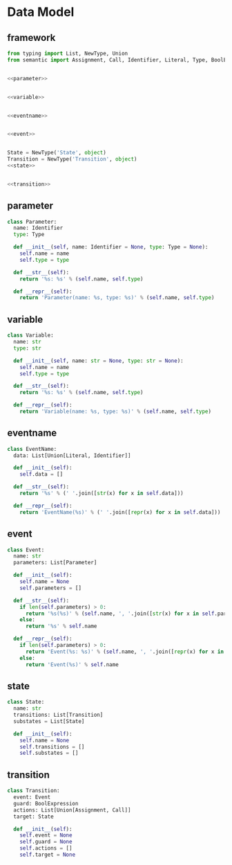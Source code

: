 #+STARTUP: indent

* Data Model
** framework
#+begin_src python :tangle ${BUILDDIR}/model.py
  from typing import List, NewType, Union
  from semantic import Assignment, Call, Identifier, Literal, Type, BoolExpression


  <<parameter>>


  <<variable>>


  <<eventname>>


  <<event>>


  State = NewType('State', object)
  Transition = NewType('Transition', object)
  <<state>>


  <<transition>>
#+end_src
** parameter
#+begin_src python :noweb-ref parameter
  class Parameter:
    name: Identifier
    type: Type

    def __init__(self, name: Identifier = None, type: Type = None):
      self.name = name
      self.type = type

    def __str__(self):
      return '%s: %s' % (self.name, self.type)

    def __repr__(self):
      return 'Parameter(name: %s, type: %s)' % (self.name, self.type)
#+end_src

** variable
#+begin_src python :noweb-ref variable
  class Variable:
    name: str
    type: str

    def __init__(self, name: str = None, type: str = None):
      self.name = name
      self.type = type

    def __str__(self):
      return '%s: %s' % (self.name, self.type)

    def __repr__(self):
      return 'Variable(name: %s, type: %s)' % (self.name, self.type)
#+end_src
** eventname
#+begin_src python :noweb-ref eventname
  class EventName:
    data: List[Union[Literal, Identifier]]

    def __init__(self):
      self.data = []

    def __str__(self):
      return '%s' % (' '.join([str(x) for x in self.data]))

    def __repr__(self):
      return 'EventName(%s)' % (' '.join([repr(x) for x in self.data]))
#+end_src
** event
#+begin_src python :noweb-ref event
  class Event:
    name: str
    parameters: List[Parameter]

    def __init__(self):
      self.name = None
      self.parameters = []

    def __str__(self):
      if len(self.parameters) > 0:
        return '%s(%s)' % (self.name, ', '.join([str(x) for x in self.parameters]))
      else:
        return '%s' % self.name

    def __repr__(self):
      if len(self.parameters) > 0:
        return 'Event(%s: %s)' % (self.name, ', '.join([repr(x) for x in self.parameters]))
      else:
        return 'Event(%s)' % self.name
#+end_src
** state
#+begin_src python :noweb-ref state
  class State:
    name: str
    transitions: List[Transition]
    substates = List[State]

    def __init__(self):
      self.name = None
      self.transitions = []
      self.substates = []
#+end_src
** transition
#+begin_src python :noweb-ref transition
  class Transition:
    event: Event
    guard: BoolExpression
    actions: List[Union[Assignment, Call]]
    target: State

    def __init__(self):
      self.event = None
      self.guard = None
      self.actions = []
      self.target = None
#+end_src
